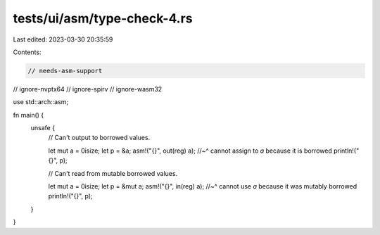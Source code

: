 tests/ui/asm/type-check-4.rs
============================

Last edited: 2023-03-30 20:35:59

Contents:

.. code-block:: rs

    // needs-asm-support
// ignore-nvptx64
// ignore-spirv
// ignore-wasm32

use std::arch::asm;

fn main() {
    unsafe {
        // Can't output to borrowed values.

        let mut a = 0isize;
        let p = &a;
        asm!("{}", out(reg) a);
        //~^ cannot assign to `a` because it is borrowed
        println!("{}", p);

        // Can't read from mutable borrowed values.

        let mut a = 0isize;
        let p = &mut a;
        asm!("{}", in(reg) a);
        //~^ cannot use `a` because it was mutably borrowed
        println!("{}", p);
    }
}



